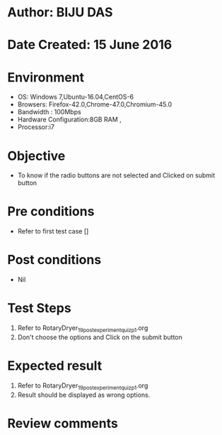 * Author: BIJU DAS
* Date Created: 15 June 2016
* Environment
  - OS: Windows 7,Ubuntu-16.04,CentOS-6
  - Browsers: Firefox-42.0,Chrome-47.0,Chromium-45.0
  - Bandwidth : 100Mbps
  - Hardware Configuration:8GB RAM , 
  - Processor:i7

* Objective
  - To know if the radio buttons are not selected and Clicked on submit button

* Pre conditions
  - Refer to first test case []

* Post conditions
   - Nil
* Test Steps
  1. Refer to RotaryDryer_19_postexperimentquiz_p1.org
  2. Don't choose the options and Click on the submit button

* Expected result
  1. Refer to RotaryDryer_19_postexperimentquiz_p1.org
  2. Result should be displayed as wrong options.

* Review comments
